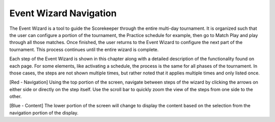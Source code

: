Event Wizard Navigation
=======================

.. image:: images/navigation-1.png
	:align: center
	:alt: UI Screenshot

The Event Wizard is a tool to guide the Scorekeeper through the entire multi-day tournament. It is organized such that the user can configure a portion of the tournament, the Practice schedule for example, then go to Match Play and play through all those matches. Once finished, the user returns to the Event Wizard to configure the next part of the tournament. This process continues until the entire wizard is complete.

Each step of the Event Wizard is shown in this chapter along with a detailed description of the functionality found on each page. For some elements, like activating a schedule, the process is the same for all phases of the tournament. In those cases, the steps are not shown multiple times, but rather noted that it applies multiple times and only listed once.

[Red - Navigation] Using the top portion of the screen, navigate between steps of the wizard by clicking the arrows on either side or directly on the step itself. Use the scroll bar to quickly zoom the view of the steps from one side to the other.

[Blue - Content] The lower portion of the screen will change to display the content based on the selection from the navigation portion of the display.